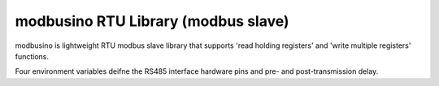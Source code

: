 modbusino RTU Library (modbus slave)
========================

modbusino is lightweight RTU modbus slave library that supports 'read holding registers' and 'write multiple registers' functions.

Four environment variables deifne the RS485 interface hardware pins and pre- and post-transmission delay.

.. envvar:: RS485_RE_PIN

   :envvar:`RS485_RE_PIN` defines the RE GPIO pin number.


.. envvar:: RS485_TX_LEVEL

   :envvar:`RS485_TX_LEVEL` defines the pin level (LOW or HIGH) when transmitting.


.. envvar:: MB_PRE_TX_DELAY

   With :envvar:`MB_PRE_TX_DELAY` (in microseconds) the delay between changing the RE pin level and sending data can be set. Used to ensure proper line detection by the master device.


.. envvar:: MB_POST_TX_DELAY

   :envvar:`MB_POST_TX_DELAY` is the time in microseconds between the end of data transmission and releasing the line.